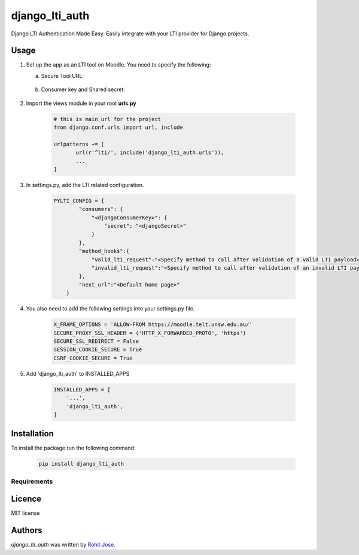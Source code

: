 django_lti_auth
===============

.. image:: https://img.shields.io/pypi/v/django_lti_auth.svg
    :target: https://pypi.python.org/pypi/django_lti_auth
    :alt: Latest PyPI version

Django LTI Authentication Made Easy. Easily integrate with your LTI provider for Django projects. 

Usage
-----
1. Set up the app as an LTI tool on Moodle. You need to specify the following:

   a. Secure Tool URL:

    .. image:: secure_tool_url.png
        :width: 200px
        :align: center
        :height: 100px
        :alt: Secure Tool URL

   b. Consumer key and Shared secret:

    .. image:: consumer_key.png
        :width: 200px
        :align: center
        :height: 100px
        :alt: Consumer Key and Secret

2. Import the views module in your root **urls.py**

        .. code-block:: python

         # this is main url for the project
         from django.conf.urls import url, include
        
         urlpatterns += [
                url(r'^lti/', include('django_lti_auth.urls')),
                ...
         ]

3. In settings.py, add the LTI related configuration.

        .. code-block:: python

         PYLTI_CONFIG = {
                 "consumers": {
                     "<djangoConsumerKey>": {
                         "secret": "<djangoSecret>"
                     }
                 },
                 "method_hooks":{
                     "valid_lti_request":"<Specify method to call after validation of a valid LTI payload>",
                     "invalid_lti_request":"<Specify method to call after validation of an invalid LTI payload>"
                 },
                 "next_url":"<Default home page>"
             }

4. You also need to add the following settings into your settings.py file.

        .. code-block:: python
 
         X_FRAME_OPTIONS = 'ALLOW-FROM https://moodle.telt.unsw.edu.au/'
         SECURE_PROXY_SSL_HEADER = ('HTTP_X_FORWARDED_PROTO', 'https')
         SECURE_SSL_REDIRECT = False
         SESSION_COOKIE_SECURE = True
         CSRF_COOKIE_SECURE = True

5. Add 'django_lti_auth' to INSTALLED_APPS

        .. code-block:: python
 
         INSTALLED_APPS = [
             '...',
             'django_lti_auth',
         ]


Installation
------------

To install the package run the following command:

    .. code-block:: python

     pip install django_lti_auth


Requirements
^^^^^^^^^^^^

Licence
-------
MIT license

Authors
-------

`django_lti_auth` was written by `Rohit Jose <rohitjose@gmail.com>`_.
